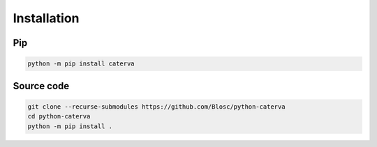 Installation
============

Pip
+++

.. code-block::

    python -m pip install caterva


Source code
+++++++++++

.. code-block::

    git clone --recurse-submodules https://github.com/Blosc/python-caterva
    cd python-caterva
    python -m pip install .
